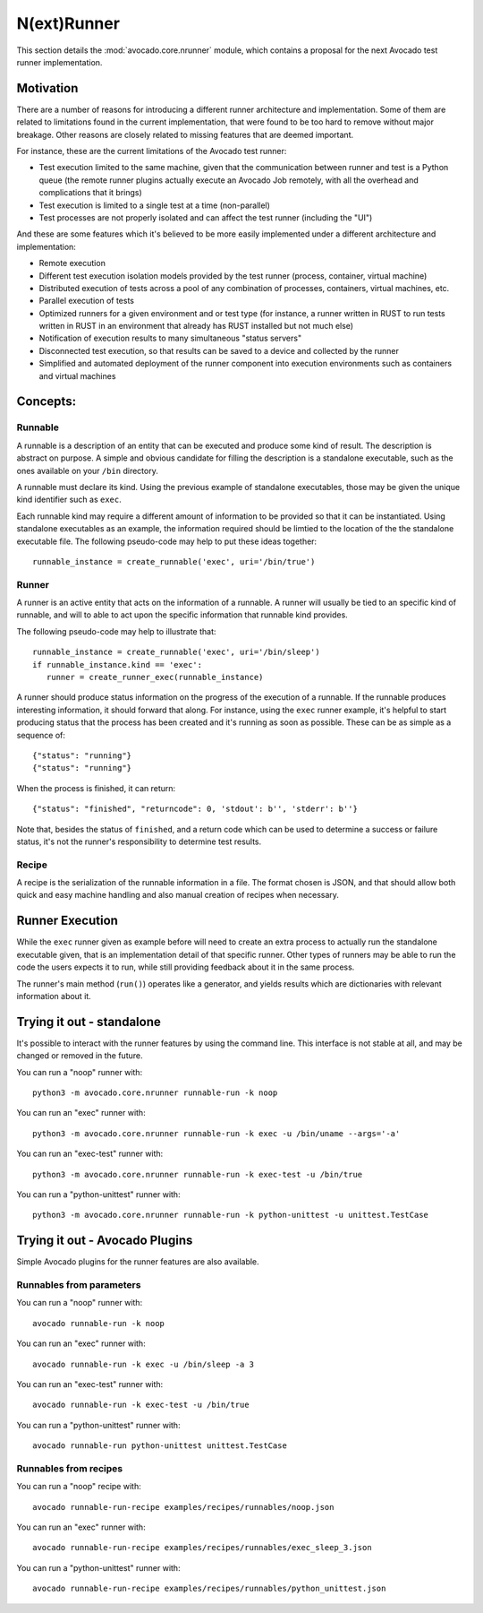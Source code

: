 ==============
 N(ext)Runner
==============

This section details the :mod:`avocado.core.nrunner` module, which
contains a proposal for the next Avocado test runner implementation.

Motivation
==========

There are a number of reasons for introducing a different runner
architecture and implementation.  Some of them are related to
limitations found in the current implementation, that were found
to be too hard to remove without major breakage.  Other reasons
are closely related to missing features that are deemed important.

For instance, these are the current limitations of the Avocado test
runner:

* Test execution limited to the same machine, given that the
  communication between runner and test is a Python queue (the remote
  runner plugins actually execute an Avocado Job remotely, with all
  the overhead and complications that it brings)
* Test execution is limited to a single test at a time (non-parallel)
* Test processes are not properly isolated and can affect the test
  runner (including the "UI")

And these are some features which it's believed to be more easily
implemented under a different architecture and implementation:

* Remote execution
* Different test execution isolation models provided by the test runner
  (process, container, virtual machine)
* Distributed execution of tests across a pool of any combination of
  processes, containers, virtual machines, etc.
* Parallel execution of tests
* Optimized runners for a given environment and or test type (for
  instance, a runner written in RUST to run tests written in RUST
  in an environment that already has RUST installed but not much
  else)
* Notification of execution results to many simultaneous "status
  servers"
* Disconnected test execution, so that results can be saved to a
  device and collected by the runner
* Simplified and automated deployment of the runner component into
  execution environments such as containers and virtual machines

Concepts:
=========

Runnable
--------

A runnable is a description of an entity that can be executed and
produce some kind of result.  The description is abstract on purpose.
A simple and obvious candidate for filling the description is a
standalone executable, such as the ones available on your ``/bin``
directory.

A runnable must declare its kind.  Using the previous example of
standalone executables, those may be given the unique kind identifier
such as ``exec``.

Each runnable kind may require a different amount of information to be
provided so that it can be instantiated.  Using standalone executables
as an example, the information required should be limtied to the
location of the the standalone executable file.  The following
pseudo-code may help to put these ideas together::

  runnable_instance = create_runnable('exec', uri='/bin/true')

Runner
------

A runner is an active entity that acts on the information of a
runnable.  A runner will usually be tied to an specific kind of
runnable, and will to able to act upon the specific information that
runnable kind provides.

The following pseudo-code may help to illustrate that::

  runnable_instance = create_runnable('exec', uri='/bin/sleep')
  if runnable_instance.kind == 'exec':
     runner = create_runner_exec(runnable_instance)

A runner should produce status information on the progress of the
execution of a runnable.  If the runnable produces interesting
information, it should forward that along.  For instance, using the
``exec`` runner example, it's helpful to start producing status
that the process has been created and it's running as soon as
possible.  These can be as simple as a sequence of::

  {"status": "running"}
  {"status": "running"}

When the process is finished, it can return::

  {"status": "finished", "returncode": 0, 'stdout': b'', 'stderr': b''}

Note that, besides the status of ``finished``, and a return code which
can be used to determine a success or failure status, it's not the
runner's responsibility to determine test results.

Recipe
------

A recipe is the serialization of the runnable information in a
file.  The format chosen is JSON, and that should allow both
quick and easy machine handling and also manual creation of
recipes when necessary.

Runner Execution
================

While the ``exec`` runner given as example before will need to create
an extra process to actually run the standalone executable given, that
is an implementation detail of that specific runner.  Other types of
runners may be able to run the code the users expects it to run, while
still providing feedback about it in the same process.

The runner's main method (``run()``) operates like a generator, and
yields results which are dictionaries with relevant information about
it.

Trying it out - standalone
==========================

It's possible to interact with the runner features by using the
command line.  This interface is not stable at all, and may be changed
or removed in the future.

You can run a "noop" runner with::

  python3 -m avocado.core.nrunner runnable-run -k noop

You can run an "exec" runner with::

  python3 -m avocado.core.nrunner runnable-run -k exec -u /bin/uname --args='-a'

You can run an "exec-test" runner with::

  python3 -m avocado.core.nrunner runnable-run -k exec-test -u /bin/true

You can run a "python-unittest" runner with::

  python3 -m avocado.core.nrunner runnable-run -k python-unittest -u unittest.TestCase

Trying it out - Avocado Plugins
===============================

Simple Avocado plugins for the runner features are also available.

Runnables from parameters
-------------------------

You can run a "noop" runner with::

  avocado runnable-run -k noop

You can run an "exec" runner with::

  avocado runnable-run -k exec -u /bin/sleep -a 3

You can run an "exec-test" runner with::

  avocado runnable-run -k exec-test -u /bin/true

You can run a "python-unittest" runner with::

  avocado runnable-run python-unittest unittest.TestCase

Runnables from recipes
----------------------

You can run a "noop" recipe with::

  avocado runnable-run-recipe examples/recipes/runnables/noop.json

You can run an "exec" runner with::

  avocado runnable-run-recipe examples/recipes/runnables/exec_sleep_3.json

You can run a "python-unittest" runner with::

  avocado runnable-run-recipe examples/recipes/runnables/python_unittest.json

